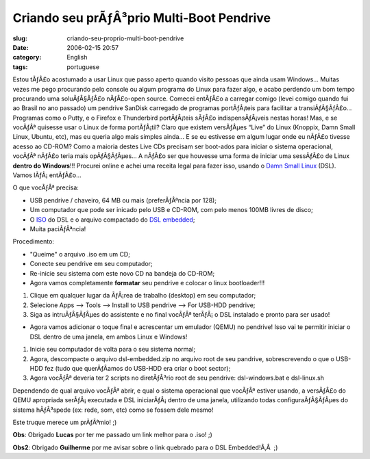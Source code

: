 Criando seu prÃƒÂ³prio Multi-Boot Pendrive
##############################################
:slug: criando-seu-proprio-multi-boot-pendrive
:date: 2006-02-15 20:57
:category: English
:tags: portuguese

Estou tÃƒÂ£o acostumado a usar Linux que passo aperto quando visito
pessoas que ainda usam Windows… Muitas vezes me pego procurando pelo
console ou algum programa do Linux para fazer algo, e acabo perdendo um
bom tempo procurando uma soluÃƒÂ§ÃƒÂ£o nÃƒÂ£o-open source. Comecei
entÃƒÂ£o a carregar comigo (levei comigo quando fui ao Brasil no ano
passado) um pendrive SanDisk carregado de programas portÃƒÂ¡teis para
facilitar a transiÃƒÂ§ÃƒÂ£o… Programas como o Putty, e o Firefox e
Thunderbird portÃƒÂ¡teis sÃƒÂ£o indispensÃƒÂ¡veis nestas horas! Mas, e
se vocÃƒÂª quisesse usar o Linux de forma portÃƒÂ¡til? Claro que existem
versÃƒÂµes “Live” do Linux (Knoppix, Damn Small Linux, Ubuntu, etc), mas
eu queria algo mais simples ainda… E se eu estivesse em algum lugar onde
eu nÃƒÂ£o tivesse acesso ao CD-ROM? Como a maioria destes Live CDs
precisam ser boot-ados para iniciar o sistema operacional, vocÃƒÂª
nÃƒÂ£o teria mais opÃƒÂ§ÃƒÂµes… A nÃƒÂ£o ser que houvesse uma forma de
iniciar uma sessÃƒÂ£o de Linux **dentro do Windows**!!! Procurei online
e achei uma receita legal para fazer isso, usando o `Damn Small
Linux <http://www.damnsmalllinux.org/>`__ (DSL). Vamos lÃƒÂ¡ entÃƒÂ£o…

O que vocÃƒÂª precisa:

-  USB pendrive / chaveiro, 64 MB ou mais (preferÃƒÂªncia por 128);
-  Um computador que pode ser inicado pelo USB e CD-ROM, com pelo menos
   100MB livres de disco;
-  O
   `ISO <ftp://distro.ibiblio.org/pub/linux/distributions/damnsmall/current/current.iso>`__
   do DSL e o arquivo compactado do `DSL
   embedded <http://distro.ibiblio.org/pub/linux/distributions/damnsmall/current/>`__;
-  Muita paciÃƒÂªncia!

Procedimento:

-  "Queime" o arquivo .iso em um CD;
-  Conecte seu pendrive em seu computador;
-  Re-inicie seu sistema com este novo CD na bandeja do CD-ROM;
-  Agora vamos completamente **formatar** seu pendrive e colocar o linux
   bootloader!!!

#. Clique em qualquer lugar da ÃƒÂ¡rea de trabalho (desktop) em seu
   computador;
#. Selecione Apps —> Tools —> Install to USB pendrive —> For USB-HDD
   pendrive;
#. Siga as intruÃƒÂ§ÃƒÂµes do assistente e no final vocÃƒÂª terÃƒÂ¡ o
   DSL instalado e pronto para ser usado!

-  Agora vamos adicionar o toque final e acrescentar um emulador (QEMU)
   no pendrive! Isso vai te permitir iniciar o DSL dentro de uma janela,
   em ambos Linux e Windows!

#. Inicie seu computador de volta para o seu sistema normal;
#. Agora, descompacte o arquivo dsl-embedded.zip no arquivo root de seu
   pandrive, sobrescrevendo o que o USB-HDD fez (tudo que querÃƒÂ­amos
   do USB-HDD era criar o boot sector);
#. Agora vocÃƒÂª deveria ter 2 scripts no diretÃƒÂ³rio root de seu
   pendrive: dsl-windows.bat e dsl-linux.sh

Dependendo de qual arquivo vocÃƒÂª abrir, e qual o sistema operacional
que vocÃƒÂª estiver usando, a versÃƒÂ£o do QEMU apropriada
serÃƒÂ¡ executada e DSL iniciarÃƒÂ¡ dentro de uma janela, utilizando
todas configuraÃƒÂ§ÃƒÂµes do sistema hÃƒÂ³spede (ex: rede, som, etc)
como se fossem dele mesmo!

Este truque merece um prÃƒÂªmio! ;)

**Obs**: Obrigado **Lucas** por ter me passado um link melhor para o
.iso! ;)

**Obs2**: Obrigado **Guilherme** por me avisar sobre o link quebrado
para o DSL Embedded!Ã‚Â  ;)


